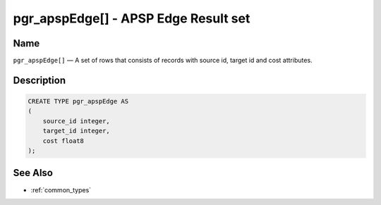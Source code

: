 .. 
   ****************************************************************************
    pgRouting Manual
    Copyright(c) pgRouting Contributors

    This work is licensed under a Creative Commons Attribution-Share Alike 3.0 
    License: http://creativecommons.org/licenses/by-sa/3.0/
   ****************************************************************************

.. _type_apsp_edge:

pgr_apspEdge[] - APSP Edge Result set
===============================================================================

.. index:: 
	single: pgr_apspEdge[]
	module: types

Name
-------------------------------------------------------------------------------

``pgr_apspEdge[]`` — A set of rows that consists of records with source id, target id and cost attributes.


Description
-------------------------------------------------------------------------------

.. code-block:: sql

    CREATE TYPE pgr_apspEdge AS
    (
        source_id integer, 
        target_id integer, 
        cost float8
    );


See Also
-------------------------------------------------------------------------------

* :ref:`common_types`

